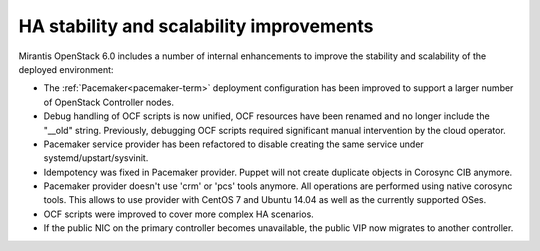 
HA stability and scalability improvements
-----------------------------------------

Mirantis OpenStack 6.0 includes a number of internal enhancements to improve
the stability and scalability of the deployed environment:

* The :ref:`Pacemaker<pacemaker-term>` deployment configuration has been
  improved to support a larger number of OpenStack Controller nodes.

* Debug handling of OCF scripts is now unified, OCF resources have been renamed
  and no longer include the "__old" string. Previously, debugging OCF scripts
  required significant manual intervention by the cloud operator.

* Pacemaker service provider has been refactored to disable creating the
  same service under systemd/upstart/sysvinit.

* Idempotency was fixed in Pacemaker provider. Puppet will not create
  duplicate objects in Corosync CIB anymore.

* Pacemaker provider doesn't use 'crm' or 'pcs' tools anymore. All operations
  are performed using native corosync tools. This allows to use provider with
  CentOS 7 and Ubuntu 14.04 as well as the currently supported OSes.

* OCF scripts were improved to cover more complex HA scenarios.

* If the public NIC on the primary controller becomes unavailable,
  the public VIP now migrates to another controller.
